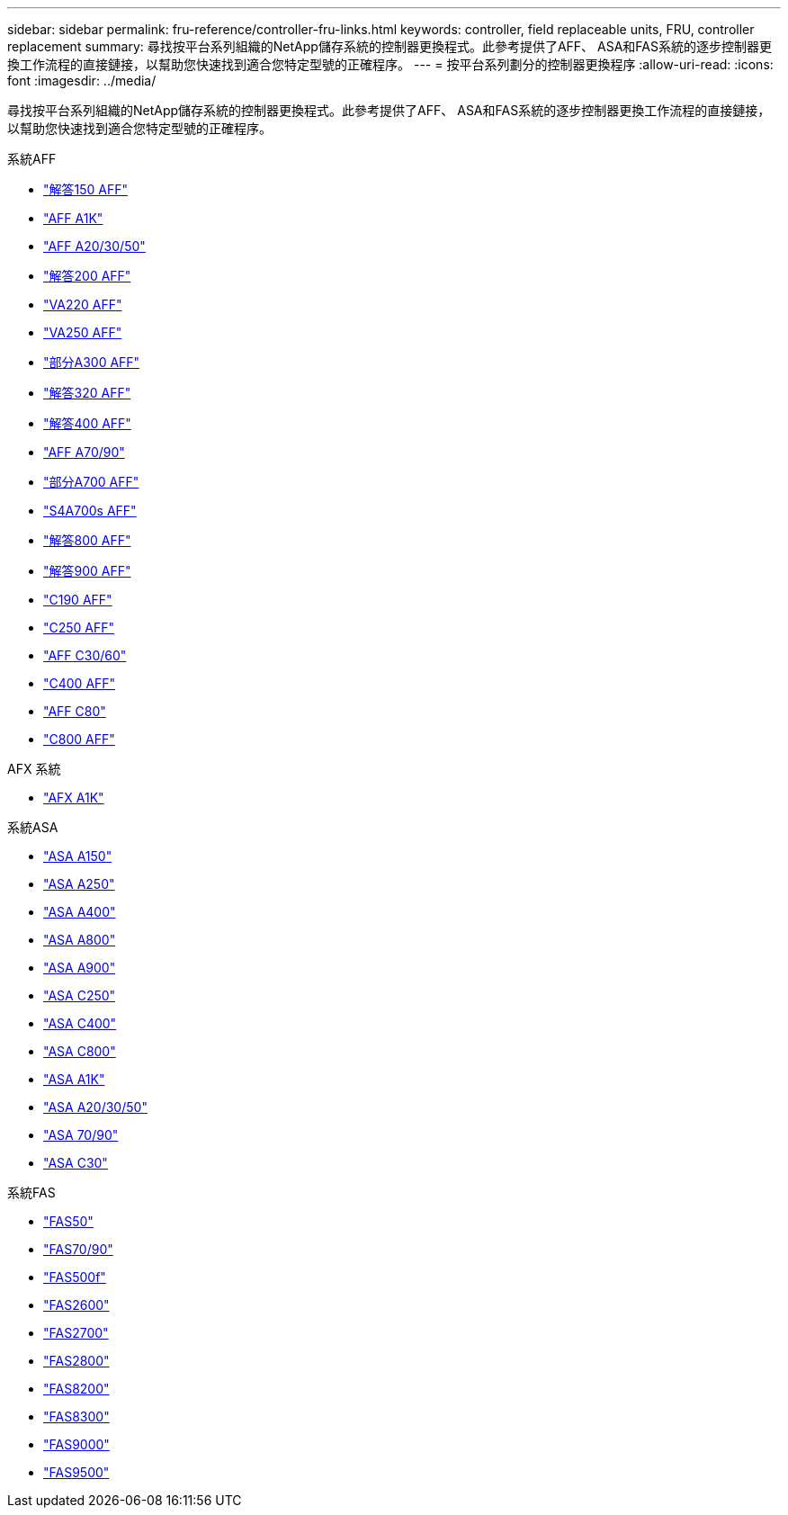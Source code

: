 ---
sidebar: sidebar 
permalink: fru-reference/controller-fru-links.html 
keywords: controller, field replaceable units, FRU, controller replacement 
summary: 尋找按平台系列組織的NetApp儲存系統的控制器更換程式。此參考提供了AFF、 ASA和FAS系統的逐步控制器更換工作流程的直接鏈接，以幫助您快速找到適合您特定型號的正確程序。 
---
= 按平台系列劃分的控制器更換程序
:allow-uri-read: 
:icons: font
:imagesdir: ../media/


[role="lead"]
尋找按平台系列組織的NetApp儲存系統的控制器更換程式。此參考提供了AFF、 ASA和FAS系統的逐步控制器更換工作流程的直接鏈接，以幫助您快速找到適合您特定型號的正確程序。

[role="tabbed-block"]
====
.系統AFF
--
* link:../a150/controller-replace-overview.html["解答150 AFF"]
* link:../a1k/controller-replace-workflow.html["AFF A1K"]
* link:../a20-30-50/controller-replace-workflow.html["AFF A20/30/50"]
* link:../a200/controller-replace-overview.html["解答200 AFF"]
* link:../a220/controller-replace-overview.html["VA220 AFF"]
* link:../a250/controller-replace-overview.html["VA250 AFF"]
* link:../a300/controller-replace-overview.html["部分A300 AFF"]
* link:../a320/controller-replace-overview.html["解答320 AFF"]
* link:../a400/controller-replace-overview.html["解答400 AFF"]
* link:../a70-90/controller-replace-workflow.html["AFF A70/90"]
* link:../a700/controller-replace-overview.html["部分A700 AFF"]
* link:../a700s/controller-replace-overview.html["S4A700s AFF"]
* link:../a800/controller-replace-overview.html["解答800 AFF"]
* link:../a900/controller_replace_overview.html["解答900 AFF"]
* link:../c190/controller-replace-overview.html["C190 AFF"]
* link:../c250/controller-replace-overview.html["C250 AFF"]
* link:../c30-60/controller-replace-workflow.html["AFF C30/60"]
* link:../c400/controller-replace-overview.html["C400 AFF"]
* link:../c80/controller-replace-workflow.html["AFF C80"]
* link:../c800/controller-replace-overview.html["C800 AFF"]


--
.AFX 系統
--
* link:../afx-1k/controller-replace-workflow.html["AFX A1K"]


--
.系統ASA
--
* link:../asa150/controller-replace-overview.html["ASA A150"]
* link:../asa250/controller-replace-overview.html["ASA A250"]
* link:../asa400/controller-replace-overview.html["ASA A400"]
* link:../asa800/controller-replace-overview.html["ASA A800"]
* link:../asa900/controller_replace_overview.html["ASA A900"]
* link:../asa-c250/controller-replace-overview.html["ASA C250"]
* link:../asa-c400/controller-replace-overview.html["ASA C400"]
* link:../asa-c800/controller-replace-overview.html["ASA C800"]
* link:../asa-r2-a1k/controller-replace-workflow.html["ASA A1K"]
* link:../asa-r2-a20-30-50/controller-replace-workflow.html["ASA A20/30/50"]
* link:../asa-r2-70-90/controller-replace-workflow.html["ASA 70/90"]
* link:../asa-r2-c30/controller-replace-workflow.html["ASA C30"]


--
.系統FAS
--
* link:../fas50/controller-replace-workflow.html["FAS50"]
* link:../fas-70-90/controller-replace-workflow.html["FAS70/90"]
* link:../fas500f/controller-replace-overview.html["FAS500f"]
* link:../fas2600/controller-replace-overview.html["FAS2600"]
* link:../fas2700/controller-replace-overview.html["FAS2700"]
* link:../fas2800/controller-replace-overview.html["FAS2800"]
* link:../fas8200/controller-replace-overview.html["FAS8200"]
* link:../fas8300/controller-replace-overview.html["FAS8300"]
* link:../fas9000/controller-replace-overview.html["FAS9000"]
* link:../fas9500/controller_replace_overview.html["FAS9500"]


--
====
